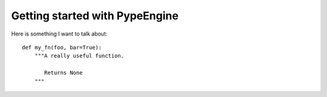 .. _gettingstarted:

===============================
Getting started with PypeEngine
===============================

Here is something I want to talk about::

    def my_fn(foo, bar=True):
        """A really useful function.

           Returns None
        """
